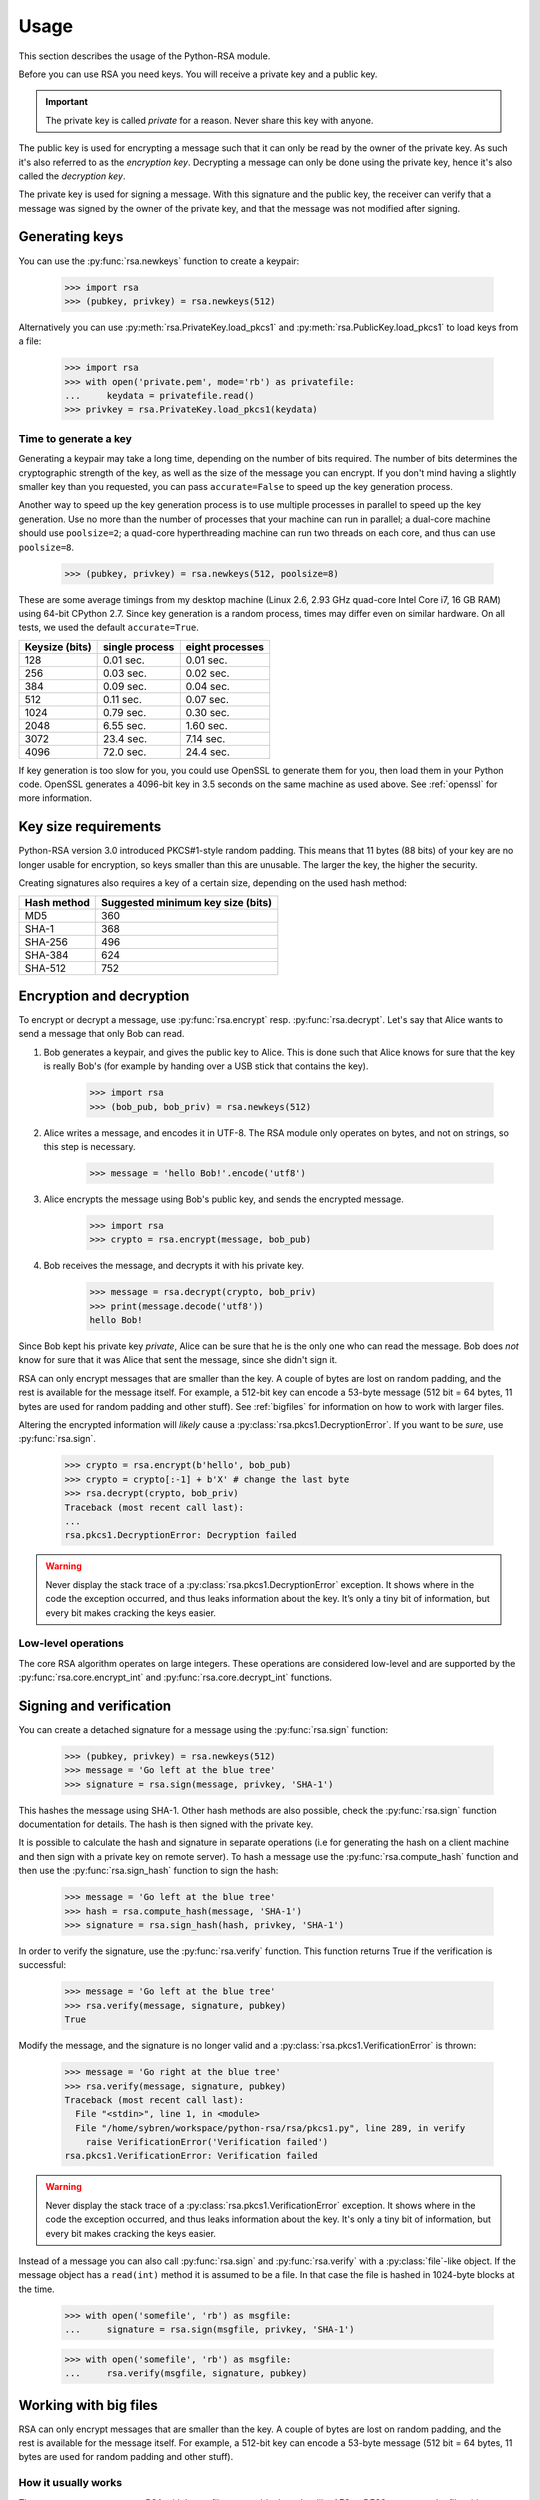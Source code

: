 .. _usage:

Usage
=====

This section describes the usage of the Python-RSA module.

Before you can use RSA you need keys. You will receive a private key
and a public key.

.. important::

    The private key is called *private* for a reason. Never share this
    key with anyone.

The public key is used for encrypting a message such that it can only
be read by the owner of the private key. As such it's also referred to
as the *encryption key*. Decrypting a message can only be done using
the private key, hence it's also called the *decryption key*.

The private key is used for signing a message. With this signature and
the public key, the receiver can verify that a message was signed
by the owner of the private key, and that the message was not modified
after signing.


Generating keys
---------------

You can use the :py:func:`rsa.newkeys` function to create a keypair:

    >>> import rsa
    >>> (pubkey, privkey) = rsa.newkeys(512)

Alternatively you can use :py:meth:`rsa.PrivateKey.load_pkcs1` and
:py:meth:`rsa.PublicKey.load_pkcs1` to load keys from a file:

    >>> import rsa
    >>> with open('private.pem', mode='rb') as privatefile:
    ...     keydata = privatefile.read()
    >>> privkey = rsa.PrivateKey.load_pkcs1(keydata)


Time to generate a key
++++++++++++++++++++++

Generating a keypair may take a long time, depending on the number of
bits required. The number of bits determines the cryptographic
strength of the key, as well as the size of the message you can
encrypt. If you don't mind having a slightly smaller key than you
requested, you can pass ``accurate=False`` to speed up the key
generation process.

Another way to speed up the key generation process is to use multiple
processes in parallel to speed up the key generation. Use no more than
the number of processes that your machine can run in parallel; a
dual-core machine should use ``poolsize=2``; a quad-core
hyperthreading machine can run two threads on each core, and thus can
use ``poolsize=8``.

    >>> (pubkey, privkey) = rsa.newkeys(512, poolsize=8)

These are some average timings from my desktop machine (Linux 2.6,
2.93 GHz quad-core Intel Core i7, 16 GB RAM) using 64-bit CPython 2.7.
Since key generation is a random process, times may differ even on
similar hardware. On all tests, we used the default ``accurate=True``.

+----------------+------------------+------------------+
| Keysize (bits) | single process   | eight processes  |
+================+==================+==================+
| 128            | 0.01 sec.        | 0.01 sec.        |
+----------------+------------------+------------------+
| 256            | 0.03 sec.        | 0.02 sec.        |
+----------------+------------------+------------------+
| 384            | 0.09 sec.        | 0.04 sec.        |
+----------------+------------------+------------------+
| 512            | 0.11 sec.        | 0.07 sec.        |
+----------------+------------------+------------------+
| 1024           | 0.79 sec.        | 0.30 sec.        |
+----------------+------------------+------------------+
| 2048           | 6.55 sec.        | 1.60 sec.        |
+----------------+------------------+------------------+
| 3072           | 23.4 sec.        | 7.14 sec.        |
+----------------+------------------+------------------+
| 4096           | 72.0 sec.        | 24.4 sec.        |
+----------------+------------------+------------------+

If key generation is too slow for you, you could use OpenSSL to
generate them for you, then load them in your Python code. OpenSSL
generates a 4096-bit key in 3.5 seconds on the same machine as used
above. See :ref:`openssl` for more information.

Key size requirements
---------------------

Python-RSA version 3.0 introduced PKCS#1-style random padding. This
means that 11 bytes (88 bits) of your key are no longer usable for
encryption, so keys smaller than this are unusable. The larger the
key, the higher the security.

Creating signatures also requires a key of a certain size, depending
on the used hash method:

+-------------+-----------------------------------+
| Hash method | Suggested minimum key size (bits) |
+=============+===================================+
| MD5         | 360                               |
+-------------+-----------------------------------+
| SHA-1       | 368                               |
+-------------+-----------------------------------+
| SHA-256     | 496                               |
+-------------+-----------------------------------+
| SHA-384     | 624                               |
+-------------+-----------------------------------+
| SHA-512     | 752                               |
+-------------+-----------------------------------+



Encryption and decryption
-------------------------

To encrypt or decrypt a message, use :py:func:`rsa.encrypt` resp.
:py:func:`rsa.decrypt`. Let's say that Alice wants to send a message
that only Bob can read.

#. Bob generates a keypair, and gives the public key to Alice. This is
   done such that Alice knows for sure that the key is really Bob's
   (for example by handing over a USB stick that contains the key).

    >>> import rsa
    >>> (bob_pub, bob_priv) = rsa.newkeys(512)

#. Alice writes a message, and encodes it in UTF-8. The RSA module
   only operates on bytes, and not on strings, so this step is
   necessary.

    >>> message = 'hello Bob!'.encode('utf8')

#. Alice encrypts the message using Bob's public key, and sends the
   encrypted message.

    >>> import rsa
    >>> crypto = rsa.encrypt(message, bob_pub)

#. Bob receives the message, and decrypts it with his private key.

    >>> message = rsa.decrypt(crypto, bob_priv)
    >>> print(message.decode('utf8'))
    hello Bob!

Since Bob kept his private key *private*, Alice can be sure that he is
the only one who can read the message. Bob does *not* know for sure
that it was Alice that sent the message, since she didn't sign it.


RSA can only encrypt messages that are smaller than the key. A couple
of bytes are lost on random padding, and the rest is available for the
message itself. For example, a 512-bit key can encode a 53-byte
message (512 bit = 64 bytes, 11 bytes are used for random padding and
other stuff). See :ref:`bigfiles` for information on how to work with
larger files.

Altering the encrypted information will *likely* cause a
:py:class:`rsa.pkcs1.DecryptionError`. If you want to be *sure*, use
:py:func:`rsa.sign`.

    >>> crypto = rsa.encrypt(b'hello', bob_pub)
    >>> crypto = crypto[:-1] + b'X' # change the last byte
    >>> rsa.decrypt(crypto, bob_priv)
    Traceback (most recent call last):
    ...
    rsa.pkcs1.DecryptionError: Decryption failed


.. warning::

    Never display the stack trace of a
    :py:class:`rsa.pkcs1.DecryptionError` exception. It shows where
    in the code the exception occurred, and thus leaks information
    about the key. It’s only a tiny bit of information, but every bit
    makes cracking the keys easier.

Low-level operations
++++++++++++++++++++

The core RSA algorithm operates on large integers. These operations
are considered low-level and are supported by the
:py:func:`rsa.core.encrypt_int` and :py:func:`rsa.core.decrypt_int`
functions.

Signing and verification
------------------------

You can create a detached signature for a message using the
:py:func:`rsa.sign` function:

    >>> (pubkey, privkey) = rsa.newkeys(512)
    >>> message = 'Go left at the blue tree'
    >>> signature = rsa.sign(message, privkey, 'SHA-1')

This hashes the message using SHA-1. Other hash methods are also
possible, check the :py:func:`rsa.sign` function documentation for
details. The hash is then signed with the private key.

It is possible to calculate the hash and signature in separate operations
(i.e for generating the hash on a client machine and then sign with a
private key on remote server). To hash a message use the :py:func:`rsa.compute_hash`
function and then use the :py:func:`rsa.sign_hash` function to sign the hash:

    >>> message = 'Go left at the blue tree'
    >>> hash = rsa.compute_hash(message, 'SHA-1')
    >>> signature = rsa.sign_hash(hash, privkey, 'SHA-1')

In order to verify the signature, use the :py:func:`rsa.verify`
function. This function returns True if the verification is successful:

    >>> message = 'Go left at the blue tree'
    >>> rsa.verify(message, signature, pubkey)
    True

Modify the message, and the signature is no longer valid and a
:py:class:`rsa.pkcs1.VerificationError` is thrown:

    >>> message = 'Go right at the blue tree'
    >>> rsa.verify(message, signature, pubkey)
    Traceback (most recent call last):
      File "<stdin>", line 1, in <module>
      File "/home/sybren/workspace/python-rsa/rsa/pkcs1.py", line 289, in verify
        raise VerificationError('Verification failed')
    rsa.pkcs1.VerificationError: Verification failed

.. warning::

    Never display the stack trace of a
    :py:class:`rsa.pkcs1.VerificationError` exception. It shows where
    in the code the exception occurred, and thus leaks information
    about the key. It's only a tiny bit of information, but every bit
    makes cracking the keys easier.

Instead of a message you can also call :py:func:`rsa.sign` and
:py:func:`rsa.verify` with a :py:class:`file`-like object. If the
message object has a ``read(int)`` method it is assumed to be a file.
In that case the file is hashed in 1024-byte blocks at the time.

    >>> with open('somefile', 'rb') as msgfile:
    ...     signature = rsa.sign(msgfile, privkey, 'SHA-1')

    >>> with open('somefile', 'rb') as msgfile:
    ...     rsa.verify(msgfile, signature, pubkey)


.. _bigfiles:

Working with big files
----------------------

RSA can only encrypt messages that are smaller than the key. A couple
of bytes are lost on random padding, and the rest is available for the
message itself. For example, a 512-bit key can encode a 53-byte
message (512 bit = 64 bytes, 11 bytes are used for random padding and
other stuff).

How it usually works
++++++++++++++++++++

The most common way to use RSA with larger files uses a block cypher
like AES or DES3 to encrypt the file with a random key, then encrypt
the random key with RSA. You would send the encrypted file along with
the encrypted key to the recipient. The complete flow is:

#. Generate a random key

    >>> import rsa.randnum
    >>> aes_key = rsa.randnum.read_random_bits(128)

#. Use that key to encrypt the file with AES.
#. :py:func:`Encrypt <rsa.encrypt>` the AES key with RSA

    >>> encrypted_aes_key = rsa.encrypt(aes_key, public_rsa_key)

#. Send the encrypted file together with ``encrypted_aes_key``
#. The recipient now reverses this process to obtain the encrypted
   file.

.. note::

    The Python-RSA module does not contain functionality to do the AES
    encryption for you.

Only using Python-RSA: the VARBLOCK format
++++++++++++++++++++++++++++++++++++++++++

.. warning::

    The VARBLOCK format is NOT recommended for general use, has been deprecated since
    Python-RSA 3.4, and has been removed in version 4.0. It's vulnerable to a
    number of attacks:

    1. decrypt/encrypt_bigfile() does not implement `Authenticated encryption`_ nor
       uses MACs to verify messages before decrypting public key encrypted messages.

    2. decrypt/encrypt_bigfile() does not use hybrid encryption (it uses plain RSA)
       and has no method for chaining, so block reordering is possible.

    See `issue #19 on GitHub`_ for more information.

.. _Authenticated encryption: https://en.wikipedia.org/wiki/Authenticated_encryption
.. _issue #19 on GitHub: https://github.com/sybrenstuvel/python-rsa/issues/13

As of Python-RSA version 4.0, the VARBLOCK format has been removed from the
library. For now, this section is kept here to document the issues with that
format, and ensure we don't do something like that again.
